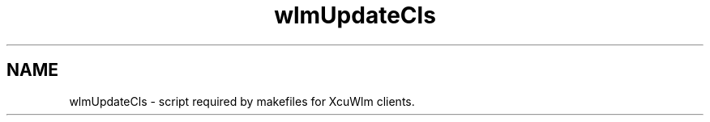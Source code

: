 .TH wlmUpdateCls 1 ""
.UC 4
.SH NAME
wlmUpdateCls \- script required by makefiles for XcuWlm clients.
